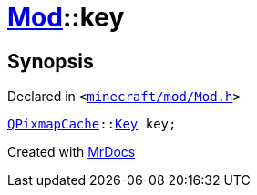 [#Mod-01record-key]
= xref:Mod.adoc[Mod]::key
:relfileprefix: ../../
:mrdocs:


== Synopsis

Declared in `&lt;https://github.com/PrismLauncher/PrismLauncher/blob/develop/launcher/minecraft/mod/Mod.h#L103[minecraft&sol;mod&sol;Mod&period;h]&gt;`

[source,cpp,subs="verbatim,replacements,macros,-callouts"]
----
xref:QPixmapCache.adoc[QPixmapCache]::xref:QPixmapCache/Key.adoc[Key] key;
----



[.small]#Created with https://www.mrdocs.com[MrDocs]#
